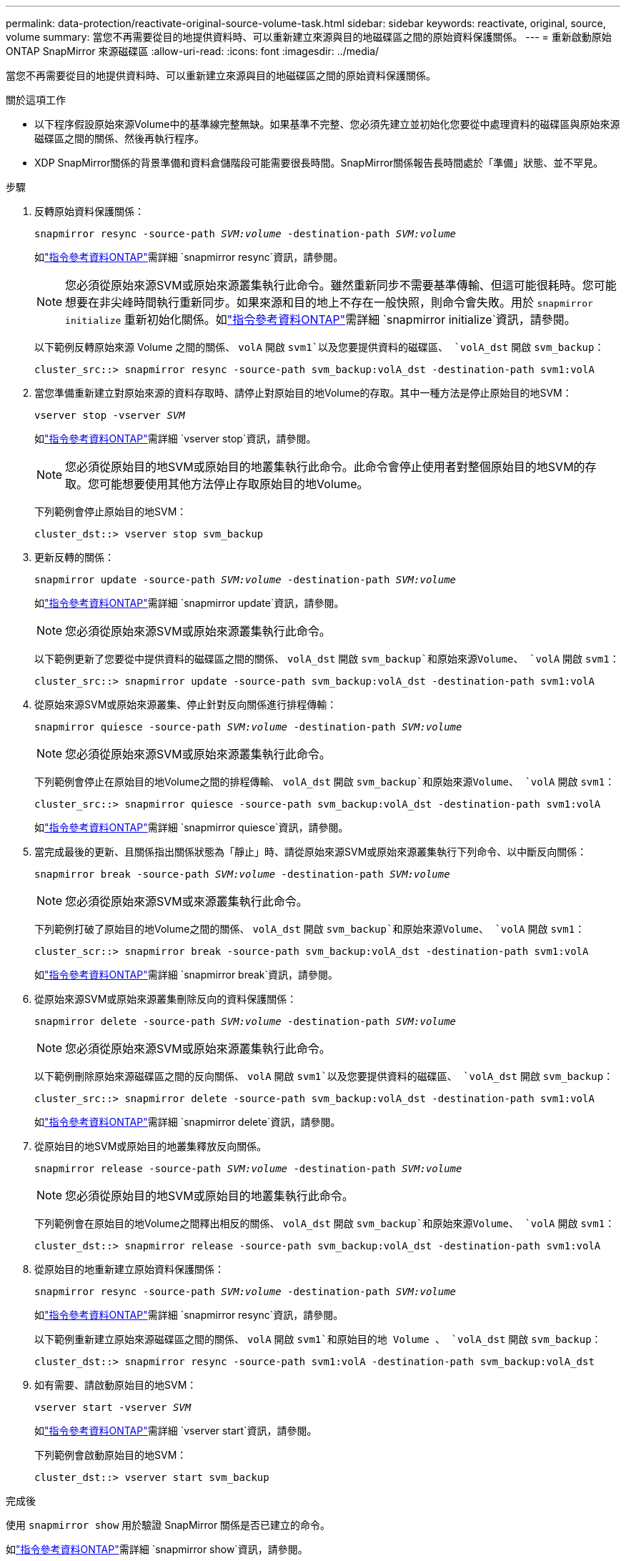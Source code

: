 ---
permalink: data-protection/reactivate-original-source-volume-task.html 
sidebar: sidebar 
keywords: reactivate, original, source, volume 
summary: 當您不再需要從目的地提供資料時、可以重新建立來源與目的地磁碟區之間的原始資料保護關係。 
---
= 重新啟動原始 ONTAP SnapMirror 來源磁碟區
:allow-uri-read: 
:icons: font
:imagesdir: ../media/


[role="lead"]
當您不再需要從目的地提供資料時、可以重新建立來源與目的地磁碟區之間的原始資料保護關係。

.關於這項工作
* 以下程序假設原始來源Volume中的基準線完整無缺。如果基準不完整、您必須先建立並初始化您要從中處理資料的磁碟區與原始來源磁碟區之間的關係、然後再執行程序。
* XDP SnapMirror關係的背景準備和資料倉儲階段可能需要很長時間。SnapMirror關係報告長時間處於「準備」狀態、並不罕見。


.步驟
. 反轉原始資料保護關係：
+
`snapmirror resync -source-path _SVM:volume_ -destination-path _SVM:volume_`

+
如link:https://docs.netapp.com/us-en/ontap-cli/snapmirror-resync.html["指令參考資料ONTAP"^]需詳細 `snapmirror resync`資訊，請參閱。

+
[NOTE]
====
您必須從原始來源SVM或原始來源叢集執行此命令。雖然重新同步不需要基準傳輸、但這可能很耗時。您可能想要在非尖峰時間執行重新同步。如果來源和目的地上不存在一般快照，則命令會失敗。用於 `snapmirror initialize` 重新初始化關係。如link:https://docs.netapp.com/us-en/ontap-cli/snapmirror-initialize.html["指令參考資料ONTAP"^]需詳細 `snapmirror initialize`資訊，請參閱。

====
+
以下範例反轉原始來源 Volume 之間的關係、 `volA` 開啟 `svm1`以及您要提供資料的磁碟區、 `volA_dst` 開啟 `svm_backup`：

+
[listing]
----
cluster_src::> snapmirror resync -source-path svm_backup:volA_dst -destination-path svm1:volA
----
. 當您準備重新建立對原始來源的資料存取時、請停止對原始目的地Volume的存取。其中一種方法是停止原始目的地SVM：
+
`vserver stop -vserver _SVM_`

+
如link:https://docs.netapp.com/us-en/ontap-cli/vserver-stop.html["指令參考資料ONTAP"^]需詳細 `vserver stop`資訊，請參閱。

+
[NOTE]
====
您必須從原始目的地SVM或原始目的地叢集執行此命令。此命令會停止使用者對整個原始目的地SVM的存取。您可能想要使用其他方法停止存取原始目的地Volume。

====
+
下列範例會停止原始目的地SVM：

+
[listing]
----
cluster_dst::> vserver stop svm_backup
----
. 更新反轉的關係：
+
`snapmirror update -source-path _SVM:volume_ -destination-path _SVM:volume_`

+
如link:https://docs.netapp.com/us-en/ontap-cli/snapmirror-update.html["指令參考資料ONTAP"^]需詳細 `snapmirror update`資訊，請參閱。

+
[NOTE]
====
您必須從原始來源SVM或原始來源叢集執行此命令。

====
+
以下範例更新了您要從中提供資料的磁碟區之間的關係、 `volA_dst` 開啟 `svm_backup`和原始來源Volume、 `volA` 開啟 `svm1`：

+
[listing]
----
cluster_src::> snapmirror update -source-path svm_backup:volA_dst -destination-path svm1:volA
----
. 從原始來源SVM或原始來源叢集、停止針對反向關係進行排程傳輸：
+
`snapmirror quiesce -source-path _SVM:volume_ -destination-path _SVM:volume_`

+
[NOTE]
====
您必須從原始來源SVM或原始來源叢集執行此命令。

====
+
下列範例會停止在原始目的地Volume之間的排程傳輸、 `volA_dst` 開啟 `svm_backup`和原始來源Volume、 `volA` 開啟 `svm1`：

+
[listing]
----
cluster_src::> snapmirror quiesce -source-path svm_backup:volA_dst -destination-path svm1:volA
----
+
如link:https://docs.netapp.com/us-en/ontap-cli/snapmirror-quiesce.html["指令參考資料ONTAP"^]需詳細 `snapmirror quiesce`資訊，請參閱。

. 當完成最後的更新、且關係指出關係狀態為「靜止」時、請從原始來源SVM或原始來源叢集執行下列命令、以中斷反向關係：
+
`snapmirror break -source-path _SVM:volume_ -destination-path _SVM:volume_`

+
[NOTE]
====
您必須從原始來源SVM或來源叢集執行此命令。

====
+
下列範例打破了原始目的地Volume之間的關係、 `volA_dst` 開啟 `svm_backup`和原始來源Volume、 `volA` 開啟 `svm1`：

+
[listing]
----
cluster_scr::> snapmirror break -source-path svm_backup:volA_dst -destination-path svm1:volA
----
+
如link:https://docs.netapp.com/us-en/ontap-cli/snapmirror-break.html["指令參考資料ONTAP"^]需詳細 `snapmirror break`資訊，請參閱。

. 從原始來源SVM或原始來源叢集刪除反向的資料保護關係：
+
`snapmirror delete -source-path _SVM:volume_ -destination-path _SVM:volume_`

+
[NOTE]
====
您必須從原始來源SVM或原始來源叢集執行此命令。

====
+
以下範例刪除原始來源磁碟區之間的反向關係、 `volA` 開啟 `svm1`以及您要提供資料的磁碟區、 `volA_dst` 開啟 `svm_backup`：

+
[listing]
----
cluster_src::> snapmirror delete -source-path svm_backup:volA_dst -destination-path svm1:volA
----
+
如link:https://docs.netapp.com/us-en/ontap-cli/snapmirror-delete.html["指令參考資料ONTAP"^]需詳細 `snapmirror delete`資訊，請參閱。

. 從原始目的地SVM或原始目的地叢集釋放反向關係。
+
`snapmirror release -source-path _SVM:volume_ -destination-path _SVM:volume_`

+
[NOTE]
====
您必須從原始目的地SVM或原始目的地叢集執行此命令。

====
+
下列範例會在原始目的地Volume之間釋出相反的關係、 `volA_dst` 開啟 `svm_backup`和原始來源Volume、 `volA` 開啟 `svm1`：

+
[listing]
----
cluster_dst::> snapmirror release -source-path svm_backup:volA_dst -destination-path svm1:volA
----
. 從原始目的地重新建立原始資料保護關係：
+
`snapmirror resync -source-path _SVM:volume_ -destination-path _SVM:volume_`

+
如link:https://docs.netapp.com/us-en/ontap-cli/snapmirror-resync.html["指令參考資料ONTAP"^]需詳細 `snapmirror resync`資訊，請參閱。

+
以下範例重新建立原始來源磁碟區之間的關係、 `volA` 開啟 `svm1`和原始目的地 Volume 、 `volA_dst` 開啟 `svm_backup`：

+
[listing]
----
cluster_dst::> snapmirror resync -source-path svm1:volA -destination-path svm_backup:volA_dst
----
. 如有需要、請啟動原始目的地SVM：
+
`vserver start -vserver _SVM_`

+
如link:https://docs.netapp.com/us-en/ontap-cli/vserver-start.html["指令參考資料ONTAP"^]需詳細 `vserver start`資訊，請參閱。

+
下列範例會啟動原始目的地SVM：

+
[listing]
----
cluster_dst::> vserver start svm_backup
----


.完成後
使用 `snapmirror show` 用於驗證 SnapMirror 關係是否已建立的命令。

如link:https://docs.netapp.com/us-en/ontap-cli/snapmirror-show.html["指令參考資料ONTAP"^]需詳細 `snapmirror show`資訊，請參閱。
